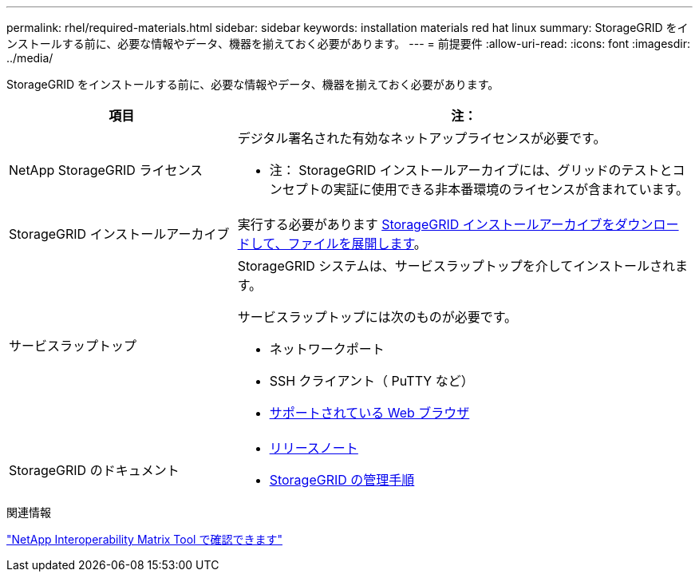 ---
permalink: rhel/required-materials.html 
sidebar: sidebar 
keywords: installation materials red hat linux 
summary: StorageGRID をインストールする前に、必要な情報やデータ、機器を揃えておく必要があります。 
---
= 前提要件
:allow-uri-read: 
:icons: font
:imagesdir: ../media/


[role="lead"]
StorageGRID をインストールする前に、必要な情報やデータ、機器を揃えておく必要があります。

[cols="1a,2a"]
|===
| 項目 | 注： 


 a| 
NetApp StorageGRID ライセンス
 a| 
デジタル署名された有効なネットアップライセンスが必要です。

* 注： StorageGRID インストールアーカイブには、グリッドのテストとコンセプトの実証に使用できる非本番環境のライセンスが含まれています。



 a| 
StorageGRID インストールアーカイブ
 a| 
実行する必要があります xref:downloading-and-extracting-storagegrid-installation-files.adoc[StorageGRID インストールアーカイブをダウンロードして、ファイルを展開します]。



 a| 
サービスラップトップ
 a| 
StorageGRID システムは、サービスラップトップを介してインストールされます。

サービスラップトップには次のものが必要です。

* ネットワークポート
* SSH クライアント（ PuTTY など）
* xref:../admin/web-browser-requirements.adoc[サポートされている Web ブラウザ]




 a| 
StorageGRID のドキュメント
 a| 
* xref:../release-notes/index.adoc[リリースノート]
* xref:../admin/index.adoc[StorageGRID の管理手順]


|===
.関連情報
https://mysupport.netapp.com/matrix["NetApp Interoperability Matrix Tool で確認できます"^]
